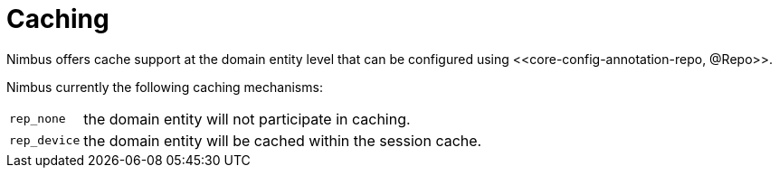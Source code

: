 [[configuration-data-source-caching]]
= Caching 
Nimbus offers cache support at the domain entity level that can be configured using <<core-config-annotation-repo, @Repo>>.

Nimbus currently the following caching mechanisms:

[horizontal]
`rep_none` :: the domain entity will not participate in caching.
`rep_device` :: the domain entity will be cached within the session cache.